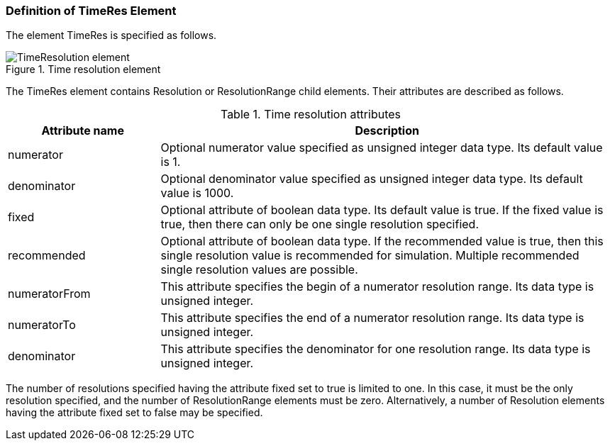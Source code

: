 === Definition of TimeRes Element

The element +TimeRes+ is specified as follows.

.Time resolution element
image::img/TimeResolution_element.jpg[align="center"]

The +TimeRes+ element contains +Resolution+ or +ResolutionRange+ child elements. Their attributes are described as follows.

.Time resolution attributes
[width="100%", cols="1,3", options="header"]
|===
|Attribute name
|Description

|numerator
|Optional numerator value specified as unsigned integer data type. Its default value is 1.

|denominator
|Optional denominator value specified as unsigned integer data type. Its default value is 1000.

|fixed
|Optional attribute of boolean data type. Its default value is true. If the fixed value is true, then there can only be one single resolution specified.

|recommended
|Optional attribute of boolean data type. If the recommended value is true, then this single resolution value is recommended for simulation. Multiple recommended single resolution values are possible.

|numeratorFrom
|This attribute specifies the begin of a numerator resolution range. Its data type is unsigned integer.

|numeratorTo
|This attribute specifies the end of a numerator resolution range. Its data type is unsigned integer.

|denominator
|This attribute specifies the denominator for one resolution range. Its data type is unsigned integer.
|===

The number of resolutions specified having the attribute fixed set to true is limited to one. In this case, it must be the only resolution specified, and the number of ResolutionRange elements must be zero. Alternatively, a number of +Resolution+ elements having the attribute fixed set to false may be specified.
